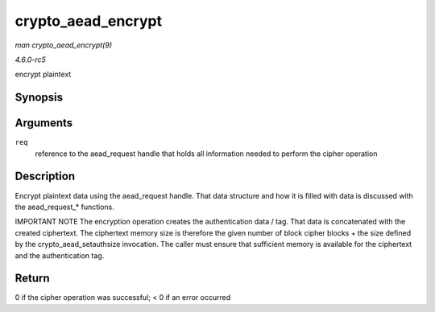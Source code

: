 .. -*- coding: utf-8; mode: rst -*-

.. _API-crypto-aead-encrypt:

===================
crypto_aead_encrypt
===================

*man crypto_aead_encrypt(9)*

*4.6.0-rc5*

encrypt plaintext


Synopsis
========

.. c:function:: int crypto_aead_encrypt( struct aead_request * req )

Arguments
=========

``req``
    reference to the aead_request handle that holds all information
    needed to perform the cipher operation


Description
===========

Encrypt plaintext data using the aead_request handle. That data
structure and how it is filled with data is discussed with the
aead_request_* functions.

IMPORTANT NOTE The encryption operation creates the authentication data
/ tag. That data is concatenated with the created ciphertext. The
ciphertext memory size is therefore the given number of block cipher
blocks + the size defined by the crypto_aead_setauthsize invocation.
The caller must ensure that sufficient memory is available for the
ciphertext and the authentication tag.


Return
======

0 if the cipher operation was successful; < 0 if an error occurred


.. ------------------------------------------------------------------------------
.. This file was automatically converted from DocBook-XML with the dbxml
.. library (https://github.com/return42/sphkerneldoc). The origin XML comes
.. from the linux kernel, refer to:
..
.. * https://github.com/torvalds/linux/tree/master/Documentation/DocBook
.. ------------------------------------------------------------------------------
